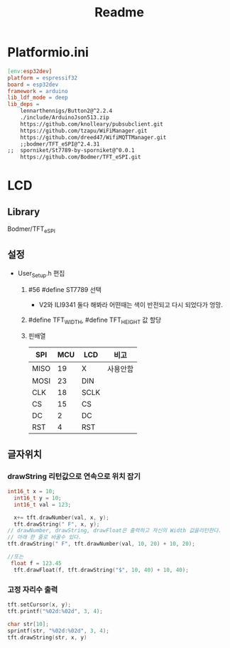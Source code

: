 #+title: Readme

* Platformio.ini
#+begin_src makefile
[env:esp32dev]
platform = espressif32
board = esp32dev
framework = arduino
lib_ldf_mode = deep
lib_deps =
	lennarthennigs/Button2@^2.2.4
	./include/ArduinoJson513.zip
	https://github.com/knolleary/pubsubclient.git
	https://github.com/tzapu/WiFiManager.git
	https://github.com/dreed47/WifiMQTTManager.git
	;;bodmer/TFT_eSPI@^2.4.31
;;	sporniket/St7789-by-sporniket@^0.0.1
	https://github.com/Bodmer/TFT_eSPI.git

#+end_src
* LCD
** Library
Bodmer/TFT_eSPI
** 설정
- User_Setup.h 편집
  1. #56 #define ST7789 선택
     - V2와 ILI9341 둘다 해봐라 어떤때는 색이 반전되고 다시 되었다가 엉망.
  2. #define TFT_WIDTH, #define TFT_HEIGHT 값 할당
  3. 핀배열
     | SPI  | MCU | LCD  | 비고    |
     |------+-----+------+--------|
     | MISO |  19 | X    | 사용안함 |
     | MOSI |  23 | DIN  |        |
     | CLK  |  18 | SCLK |        |
     | CS   |  15 | CS   |        |
     | DC   |   2 | DC   |        |
     | RST  |   4 | RST  |        |
** 글자위치
*** drawString 리턴값으로 연속으로 위치 잡기
#+begin_src c
int16_t x = 10;
  int16_t y = 10;
  int16_t val = 123;

  x+= tft.drawNumber(val, x, y);
  tft.drawString(" F", x, y);
// drawNumber, drawString, drawFloat은 출력하고 자신의 Width 값을리턴한다.
// 아래 한 줄로 바꿀수 있다.
tft.drawString(" F", tft.drawNumber(val, 10, 20) + 10, 20);

//또는
 float f = 123.45
  tft.drawFloat(f, tft.drawString("$", 10, 40) + 10, 40);
#+end_src
*** 고정 자리수 출력
#+begin_src c
  tft.setCursor(x, y);
  tft.printf("%02d:%02d", 3, 4);

  char str[10];
  sprintf(str, "%02d:%02d", 3, 4);
  tft.drawString(str, x, y)

#+end_src
